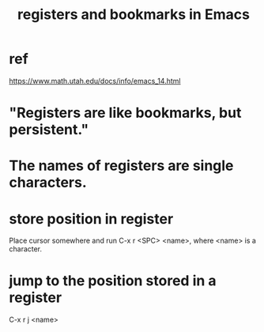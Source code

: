 :PROPERTIES:
:ID:       19f1effe-2776-48af-8cc7-32eca1b432f7
:END:
#+title: registers and bookmarks in Emacs
* ref
  https://www.math.utah.edu/docs/info/emacs_14.html
* "Registers are like bookmarks, but persistent."
* The names of registers are single characters.
* store position in register
  Place cursor somewhere and run C-x r <SPC> <name>,
  where <name> is a character.
* jump to the position stored in a register
  C-x r j <name>
